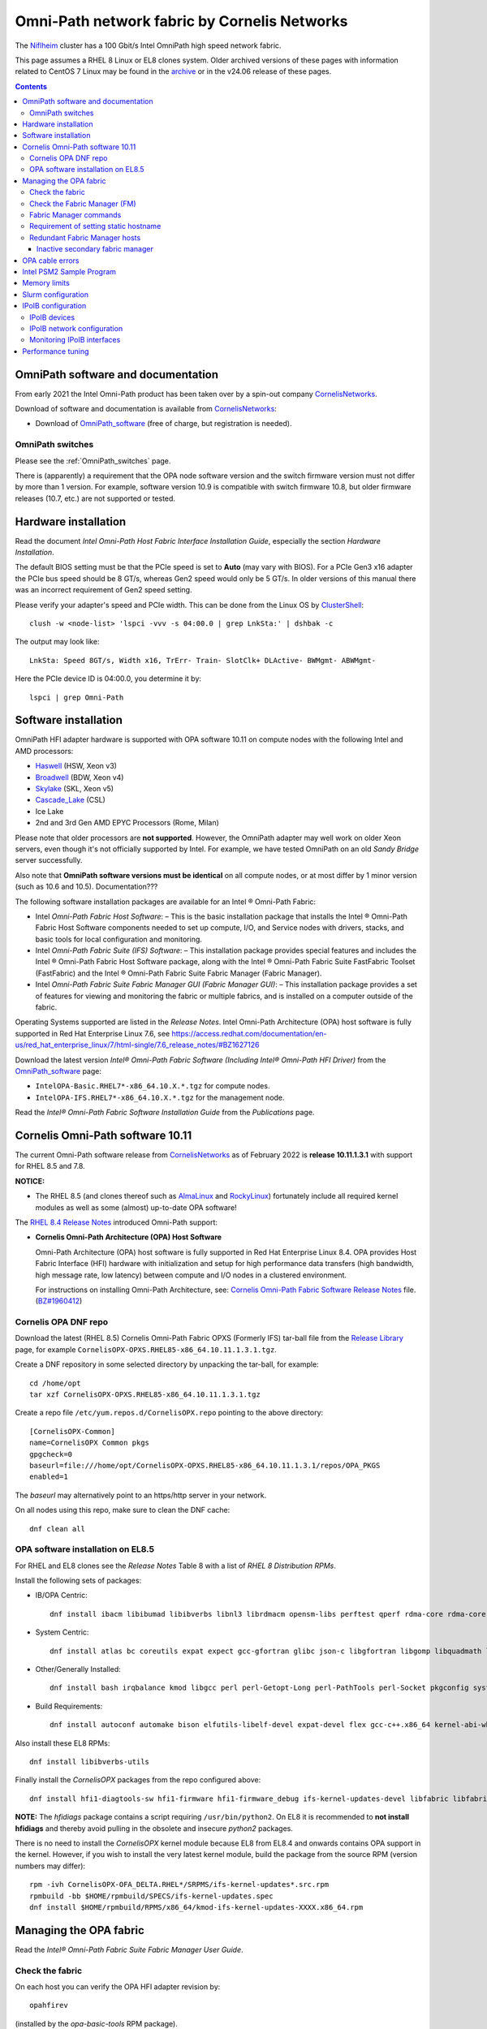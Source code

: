 .. _OmniPath:

=============================================
Omni-Path network fabric by Cornelis Networks
=============================================

The Niflheim_ cluster has a 100 Gbit/s Intel OmniPath high speed network fabric.

This page assumes a RHEL 8 Linux or EL8 clones system.
Older archived versions of these pages with information related to CentOS 7 Linux may be found in the archive_ or in the v24.06 release of these pages.

.. _archive: https://wiki.fysik.dtu.dk/Niflheim_system_archive/


.. Contents::

.. _systemd: https://en.wikipedia.org/wiki/Systemd
.. _slurm: https://wiki.fysik.dtu.dk/niflheim/SLURM
.. _Niflheim: https://wiki.fysik.dtu.dk/Niflheim_Getting_started/niflheim/

OmniPath software and documentation
===================================

From early 2021 the Intel Omni-Path product has been taken over by a spin-out company CornelisNetworks_.

Download of software and documentation is available from CornelisNetworks_:

* Download of OmniPath_software_ (free of charge, but registration is needed).

.. _OPUG: https://www.psc.edu/user-resources/computing/omni-path-user-group
.. _CornelisNetworks: https://www.cornelisnetworks.com/
.. _OmniPath_software: https://customercenter.cornelisnetworks.com/#/login?returnUrl=%2Fcustomer%2Fassets%2Fsoftware-and-documentation%2Frelease

OmniPath switches
-----------------

Please see the :ref:`OmniPath_switches` page.

There is (apparently) a requirement that the OPA node software version and the switch firmware version must not differ by more than 1 version.
For example, software version 10.9 is compatible with switch firmware 10.8, but older firmware releases (10.7, etc.) are not supported or tested.

Hardware installation
=====================

Read the document *Intel Omni-Path Host Fabric Interface Installation Guide*, especially the section *Hardware Installation*.

The default BIOS setting must be that the PCIe speed is set to **Auto** (may vary with BIOS).
For a PCIe Gen3 x16 adapter the PCIe bus speed should be 8 GT/s, whereas Gen2 speed would only be 5 GT/s.
In older versions of this manual there was an incorrect requirement of Gen2 speed setting.

Please verify your adapter's speed and PCIe width.
This can be done from the Linux OS by ClusterShell_::

  clush -w <node-list> 'lspci -vvv -s 04:00.0 | grep LnkSta:' | dshbak -c

The output may look like::

  LnkSta: Speed 8GT/s, Width x16, TrErr- Train- SlotClk+ DLActive- BWMgmt- ABWMgmt-

Here the PCIe device ID is 04:00.0, you determine it by::

  lspci | grep Omni-Path

.. _ClusterShell: https://clustershell.readthedocs.io/en/latest/intro.html

Software installation
=====================

OmniPath HFI adapter hardware is supported with OPA software 10.11 on compute nodes with the following Intel and AMD processors:

* Haswell_ (HSW, Xeon v3)
* Broadwell_ (BDW, Xeon v4)
* Skylake_ (SKL, Xeon v5)
* Cascade_Lake_ (CSL)
* Ice Lake
* 2nd and 3rd Gen AMD EPYC Processors (Rome, Milan)

Please note that older processors are **not supported**.
However, the OmniPath adapter may well work on older Xeon servers, even though it's not officially supported by Intel.
For example, we have tested OmniPath on an old *Sandy Bridge* server successfully.

Also note that **OmniPath software versions must be identical** on all compute nodes, or at most differ by 1 minor version (such as 10.6 and 10.5).  Documentation???

The following software installation packages are available for an Intel ® Omni-Path Fabric:

* Intel *Omni-Path Fabric Host Software*:
  – This is the basic installation package that installs the Intel ® Omni-Path Fabric Host Software components needed to set up compute, I/O, and Service nodes with drivers, stacks, and basic tools for local configuration and monitoring.

* Intel *Omni-Path Fabric Suite (IFS) Software*:
  – This installation package provides special features and includes the Intel ® Omni-Path Fabric Host Software package, along with the Intel ® Omni-Path Fabric Suite FastFabric Toolset (FastFabric) and the Intel ® Omni-Path Fabric Suite Fabric Manager (Fabric Manager).

* Intel *Omni-Path Fabric Suite Fabric Manager GUI (Fabric Manager GUI)*:
  – This installation package provides a set of features for viewing and monitoring the fabric or multiple fabrics, and is installed on a computer outside of the fabric.

Operating Systems supported are listed in the *Release Notes*.
Intel Omni-Path Architecture (OPA) host software is fully supported in Red Hat Enterprise Linux 7.6, see 
https://access.redhat.com/documentation/en-us/red_hat_enterprise_linux/7/html-single/7.6_release_notes/#BZ1627126

.. _Haswell: https://en.wikichip.org/wiki/intel/microarchitectures/haswell_(client)
.. _Broadwell: https://en.wikichip.org/wiki/intel/microarchitectures/broadwell_(client)
.. _Skylake: https://en.wikichip.org/wiki/intel/microarchitectures/skylake_(server)
.. _Cascade_Lake: https://en.wikichip.org/wiki/intel/microarchitectures/cascade_lake

Download the latest version *Intel® Omni-Path Fabric Software (Including Intel® Omni-Path HFI Driver)* from the OmniPath_software_ page:

* ``IntelOPA-Basic.RHEL7*-x86_64.10.X.*.tgz`` for compute nodes.
* ``IntelOPA-IFS.RHEL7*-x86_64.10.X.*.tgz`` for the management node.

Read the *Intel® Omni-Path Fabric Software Installation Guide* from the *Publications* page.

Cornelis Omni-Path software 10.11
=================================

The current Omni-Path software release from CornelisNetworks_ as of February 2022 is **release 10.11.1.3.1** with support for RHEL 8.5 and 7.8.


**NOTICE:** 

* The RHEL 8.5 (and clones thereof such as AlmaLinux_ and RockyLinux_) fortunately include all required kernel modules as well as some (almost) up-to-date OPA software!

The `RHEL 8.4 Release Notes <https://access.redhat.com/documentation/en-us/red_hat_enterprise_linux/8/html-single/8.4_release_notes/index>`_
introduced Omni-Path support:

* **Cornelis Omni-Path Architecture (OPA) Host Software**

  Omni-Path Architecture (OPA) host software is fully supported in Red Hat Enterprise Linux 8.4. OPA provides Host Fabric Interface (HFI) hardware with initialization and setup for high performance data transfers (high bandwidth, high message rate, low latency) between compute and I/O nodes in a clustered environment.

  For instructions on installing Omni-Path Architecture, see: `Cornelis Omni-Path Fabric Software Release Notes <https://customercenter.cornelisnetworks.com/#/customer/assets/download/213>`_ file.
  (`BZ#1960412 <https://bugzilla.redhat.com/show_bug.cgi?id=1960412>`_) 

Cornelis OPA DNF repo
---------------------

Download the latest (RHEL 8.5) Cornelis Omni-Path Fabric OPXS (Formerly IFS) tar-ball file from the `Release Library <https://customercenter.cornelisnetworks.com/#/customer/assets/software-and-documentation/release>`_ page,
for example ``CornelisOPX-OPXS.RHEL85-x86_64.10.11.1.3.1.tgz``.

Create a DNF repository in some selected directory by unpacking the tar-ball, for example::

  cd /home/opt
  tar xzf CornelisOPX-OPXS.RHEL85-x86_64.10.11.1.3.1.tgz

Create a repo file ``/etc/yum.repos.d/CornelisOPX.repo`` pointing to the above directory::

  [CornelisOPX-Common]
  name=CornelisOPX Common pkgs
  gpgcheck=0
  baseurl=file:///home/opt/CornelisOPX-OPXS.RHEL85-x86_64.10.11.1.3.1/repos/OPA_PKGS
  enabled=1

The *baseurl* may alternatively point to an https/http server in your network.

On all nodes using this repo, make sure to clean the DNF cache::

  dnf clean all

OPA software installation on EL8.5
----------------------------------

For RHEL and EL8 clones see the *Release Notes* Table 8 with a list of *RHEL 8 Distribution RPMs*.

Install the following sets of packages:

* IB/OPA Centric::

    dnf install ibacm libibumad libibverbs libnl3 librdmacm opensm-libs perftest qperf rdma-core rdma-core-devel

* System Centric::

    dnf install atlas bc coreutils expat expect gcc-gfortran glibc json-c libgfortran libgomp libquadmath libstdc++ libstdc++-devel ncurses-compat-libs

* Other/Generally Installed::

    dnf install bash irqbalance kmod libgcc perl perl-Getopt-Long perl-PathTools perl-Socket pkgconfig systemd systemd-libs kernel-modules-extra

* Build Requirements::

    dnf install autoconf automake bison elfutils-libelf-devel expat-devel flex gcc-c++.x86_64 kernel-abi-whitelists kernel-rpm-macros libnl3-devel libpfm libtool libuuid-devel ncurses-devel numactl-devel opensm-libs openssl-devel tcl-devel

Also install these EL8 RPMs::

  dnf install libibverbs-utils 

Finally install the *CornelisOPX* packages from the repo configured above::

  dnf install hfi1-diagtools-sw hfi1-firmware hfi1-firmware_debug ifs-kernel-updates-devel libfabric libfabric-devel libfabric-psm2 libfabric-verbs libpsm2 libpsm2-compat libpsm2-devel opa-address-resolution opa-basic-tools opaconfig opa-libopamgt opa-libopamgt-devel opa-scripts opa-fastfabric opa-fm

**NOTE:** The *hfidiags* package contains a script requiring ``/usr/bin/python2``.
On EL8 it is recommended to **not install hfidiags** and thereby avoid pulling in the obsolete and insecure *python2* packages.

There is no need to install the *CornelisOPX* kernel module because EL8 from EL8.4 and onwards contains OPA support in the kernel.
However, if you wish to install the very latest kernel module, build the package from the source RPM (version numbers may differ)::

  rpm -ivh CornelisOPX-OFA_DELTA.RHEL*/SRPMS/ifs-kernel-updates*.src.rpm
  rpmbuild -bb $HOME/rpmbuild/SPECS/ifs-kernel-updates.spec
  dnf install $HOME/rpmbuild/RPMS/x86_64/kmod-ifs-kernel-updates-XXXX.x86_64.rpm

.. _AlmaLinux: https://almalinux.org/
.. _RockyLinux: https://rockylinux.org/

Managing the OPA fabric
=======================

Read the *Intel® Omni-Path Fabric Suite Fabric Manager User Guide*.

Check the fabric
----------------

On each host you can verify the OPA HFI adapter revision by::

  opahfirev

(installed by the *opa-basic-tools* RPM package).

Check the OPA link quality on a list of nodes using ClusterShell_::

  clush -w <node-list>  'opainfo  | grep Link' | dshbak -c

The *opa-fastfabric* RPM package (part of the IFS software package) contains a useful host checking script::

  /usr/share/opa/samples/hostverify.sh    # From OPA software version 10.7

You may copy this from an IFS host to other hosts and run it.
To see available options run::

  hostverify.sh --help

Check the Fabric Manager (FM)
-----------------------------

The *OPA FM* Fabric Manager was installed above on the Manager node.
Manage the ``opafm`` service by::

  systemctl status opafm 
  systemctl enable opafm 
  systemctl start opafm 
  systemctl restart opafm 
  systemctl stop opafm 

The ``/usr/lib/opa-fm/bin/opafmctrl`` allows the user to manage the instances of the FM that are running after the ``opafm`` service has been started.

The *OPA FM* configuration file is ``/etc/opa-fm/opafm.xml``.
Other OPA configuration files are in ``/etc/sysconfig/opa/``.

Fabric Manager commands
-----------------------

See chapter 8 of the FM user guide.  Install the software by::

  dnf install opa-fastfabric

Some useful commands are:

* ``opafmconfigcheck``: Parses and verifies the configuration file of a Fabric Manager (FM). Displays debugging and status information.
* ``opafabricinfo``: Provides a brief summary of the components in the fabric.
* ``opatop``: Fabric Performance Monitor menu to display performance, congestion, and error information about a fabric.
* ``opareport``: Provides powerful fabric analysis and reporting capabilities.
* ``opafmcmd``: Executes a command to a specific instance of the Fabric Manager (FM).

The ``opareport`` command displays information about nodes and links in the fabric, see the man-page  or the FM user guide.
For example, to list the *Master Subnet Manager* host in the fabric::

  opareport -F sm

To list also other subnet manager hosts, it is simpler to do::

  opareport | tail

To display link problems::

  opareport -o errors -o slowlinks
  opareport --clear     # Clears the port counters

Requirement of setting static hostname
--------------------------------------

Unfortunately, the OPA driver by default use the hostname ``localhost.localdomain`` in stead of the node name obtained from DHCP.

Any hostname or SM *Name* fields from the ``opareport`` command are obtained as the host's *Static hostname*, which by default is ``localhost.localdomain`` (see ``man hostnamectl`` and the file ``/etc/hostname``).

This is rather inconvenient, so you **must change** the *Static hostname* using the correct hostname using one of these commands::

  hostnamectl set-hostname <hostname>.<domainname>
  hostnamectl set-hostname `hostname`

Then you have to **reboot the system** to reinitialize the OPA driver setup.

Redundant Fabric Manager hosts
------------------------------

You may want to run the FM on two hosts, an active **Master** and an *Standby* **Slave** FM.

The use of Redundant Fabric Manager hosts is described in the *Intel ® Omni-Path Fabric Suite Fabric Manager User Guide* section *4.1 Redundant FMs in a Fabric*.
See especially the section *4.1.2 Master FM Failover*.

The configuration file ``/etc/opa-fm/opafm.xml`` must be consistent on all FM hosts, use the tool ``opafmconfigdiff`` to verify this.

**NOTE:**
All FM hosts must be running the same **exact** same minor version of Omni-Path software.

The FM hosts priority is configured in ``/etc/opa-fm/opafm.xml`` by the parameters::

    <!-- Priority and Elevated Priority control failover for SM, PM. -->
    <!-- Priority is used during initial negotiation, higher Priority wins. -->
    <!-- ElevatedPriority is assumed by winning master, this can prevent -->
    <!-- fallback when previous master comes back on line.  -->
    <Priority>8</Priority> <!-- 0 to 15, higher wins -->
    <ElevatedPriority>15</ElevatedPriority> <!-- 0 to 15, higher wins -->

The *Priority* settings must be:

* For the master set **Priority=8**
* For the slaves set **Priority=1**

There are some points to note in the documentation:

* The first *opafm* service running on a host will be the master.

* When several hosts/switches run *opafm*, an election will decide the master.

* Any switches running a FM instance will have a lower priority and yield to a host-based master.

* If the master's *opafm* is stopped, one of the standby slaves will become the new master after some timeout.

* One can flexibly add and remove *opafm* hosts, as long as there is one host/switch who will be the master.

Check the FM servers by::

  opareport | tail

which should show a status similar to::

  2 Connected SMs in Fabric:
  State       GUID               Name
  Standby     0x00117501010963d1 server2 hfi1_0
  Master      0x0011750101097827 server1 hfi1_0

Inactive secondary fabric manager
.................................

**Note:** The secondary server must have a status of **Standby**, for example::

  $ opareport | tail 
  ...
  2 Connected SMs in Fabric:
  State       GUID               Name
  Standby     0x00117501010963d1 server2 hfi1_0
  Master      0x0011750101097827 server1 hfi1_0


An **Inactive** state indicates an **error condition** which you must resolve.

Typically, this is due to a **version mismatch** between the OPA softwares on the master and standby nodes.
This may occur, for example, if you inadvertently install the OS distro RPM packages in stead of the Intel OPA packages.
Check the OPA FM package versions by::

  rpm -q opa-fm opa-fastfabric

OPA cable errors
================

See https://www.intel.com/content/www/us/en/support/articles/000029514/network-and-io/fabric-products.html

Create a fabric log file::

  opacapture -d 3 <filename>

After the command has completed, attach the tgz file to your troubleshooting case.


Intel PSM2 Sample Program
=========================

To verify the basic functionality of the OmniPath network, copy the *Intel® PSM2 Sample Program* code from the PDF documentation file 
*Intel® Performance Scaled Messaging 2 (PSM2) Programmer’s Guide* in Intel's *End User Publications* web page.
We attach the file psm2-demo.c__ for convenience.

__ attachment:attachments/psm2-demo.c

Make sure the PSM2 packages have been installed::

  rpm -q libpsm2 libpsm2-devel

and compile the code::

  gcc psm2-demo.c -o psm2-demo -lpsm2

Now run two instances (server and client) on the same or different nodes::

  ./psm2-demo -s  # Server
  ./psm2-demo     # Client

If you get an error, see the *Memory limits* section below.

Memory limits
=============

:ref:`OmniPath` requires all user processes to have **unlimited locked memory**.
For normal users starting a shell, this is configured in ``/etc/security/limits.conf`` by adding the lines::

  * hard memlock unlimited
  * soft memlock unlimited

This file is read by PAM when users log in.
However, system daemons started during the boot process **do not** use ``/etc/security/limits.conf``,
and the correct memory limits must be set inside the daemon startup scripts.
This is especially important for batch job services.

Users may verify the correct locked memory limits by the command::

  # ulimit -l
  unlimited

If the locked memory limit is too low, a rather strange error will be printed by the PSM2 library::

  PSM2 can't open hfi unit: -1 (err=23)
  PSM2 was unable to open an endpoint. Please make sure that the network link is
  active on the node and the hardware is functioning.
    Error: Failure in initializing endpoint
  hfi_userinit: mmap of rcvhdrq at dabbad0004030000 failed: Resource temporarily unavailable

There will be system syslog messages as well like::

  psm2-demo: (hfi/PSM)[4982]: PSM2 can't open hfi unit: -1 (err=23)
  kernel: cache_from_obj: Wrong slab cache. kmalloc-64(382:step_batch) but object is from kmem_cache_node

In the *libpsm2* source code the error originate from the function ``hfi_userinit()`` in the file ``libpsm2-10.*/opa/opa_proto.c``.

Slurm configuration
===================

MPI jobs and other tasks using the :ref:`OmniPath` fabric must have **unlimited locked memory**, see above.
For ``slurmd`` running under systemd_ the limits are configured in ``/usr/lib/systemd/system/slurmd.service`` as::

  LimitNOFILE=131072
  LimitMEMLOCK=infinity
  LimitSTACK=infinity

Limits defined in ``/etc/security/limits.conf`` or ``/etc/security/limits.d/\*.conf`` are **not** effective for systemd_ services, see https://access.redhat.com/solutions/1257953,
so any limits must be defined in the service file, see ``man systemd.exec``.

To ensure that job tasks running under Slurm_ have this configuration, verify the ``slurmd`` daemon's limits by::

  # grep locked /proc/$(pgrep -u 0 slurmd)/limits
  Max locked memory         unlimited            unlimited            bytes

Also, the ``slurm.conf`` file must have this configuration::

  PropagateResourceLimitsExcept=MEMLOCK

as explained in https://slurm.schedmd.com/faq.html#memlock.

The memory limit error with :ref:`OmniPath` was discussed in `Slurm bug 3363 <https://bugs.schedmd.com/show_bug.cgi?id=3363>`_.

IPoIB configuration
===================

.. _IPoIB: https://tools.ietf.org/html/rfc4392

The role of IPoIB_ is to provide an IP network emulation layer on top of InfiniBand RDMA networks, see Understanding_InfiniBand_and_RDMA_technologies_.

.. _Understanding_InfiniBand_and_RDMA_technologies: https://access.redhat.com/documentation/en-US/Red_Hat_Enterprise_Linux/7/html/Networking_Guide/ch-Configure_InfiniBand_and_RDMA_Networks.html#sec-Understanding_InfiniBand_and_RDMA_technologies

DNS hostnames: For the IPoIB_ convention, append **-opa** to the hostname.

To configure IPoIB_ on RHEL see:

* Configuring_IPoIB_
* Configure_IPoIB_Using_the_command_line_
* Configure_InfiniBand_and_RDMA_Networks_
* Configuring_the_Base_RDMA_Subsystem_

The ``ibstat`` command is still the best way to display adapter information.

.. _Mellanox_OFED: http://www.mellanox.com/content/pages.php?pg=products_dyn&product_family=26
.. _Configuring_IPoIB: https://access.redhat.com/documentation/en-US/Red_Hat_Enterprise_Linux/7/html/Networking_Guide/sec-Configuring_IPoIB.html
.. _Configure_IPoIB_Using_the_command_line: https://access.redhat.com/documentation/en-US/Red_Hat_Enterprise_Linux/7/html/Networking_Guide/sec-Configure_IPoIB_Using_the_command_line.html
.. _Configure_InfiniBand_and_RDMA_Networks: https://access.redhat.com/documentation/en-US/Red_Hat_Enterprise_Linux/7/html/Networking_Guide/ch-Configure_InfiniBand_and_RDMA_Networks.html
.. _Configuring_the_Base_RDMA_Subsystem: https://access.redhat.com/documentation/en-US/Red_Hat_Enterprise_Linux/7/html/Networking_Guide/sec-Configuring_the_Base_RDMA_Subsystem.html
.. _Usage_of_70-persistent-ipoib: https://access.redhat.com/documentation/en-US/Red_Hat_Enterprise_Linux/7/html/Networking_Guide/sec-Configuring_the_Base_RDMA_Subsystem.html#sec-Usage_of_70-persistent-ipoib.rules

You must also configure ``/etc/rdma/rdma.conf`` as shown in Configuring_the_Base_RDMA_Subsystem_.
Suggested parameters (including NFS service) are::

    IPOIB_LOAD=yes
    SRP_LOAD=no
    SRPT_LOAD=no
    ISER_LOAD=no
    ISERT_LOAD=no
    RDS_LOAD=no
    XPRTRDMA_LOAD=yes
    SVCRDMA_LOAD=yes
    FIXUP_MTRR_REGS=no
    ARPTABLE_TUNING=yes

IPoIB devices
-------------

The IPoIB_ network devices must be configured carefully by hand,
since this is not done automatically, and there are no standard device names.

If you use only a single Infiniband adapter and network interface, it will probably be named **ib0**, and you do not necessarily have to perform any device configuration.
Then go to the IPoIB_ network configuration below.

However, if you have:

* Multiple Infiniband and/or OmniPath adapters, 
* Multiple ports per adapter,
* You want to control the device names in stead of the default ib0, ib1 etc.,

then you must configure the Infiniband devices carefully:

* Install the prequisite RPM::

    dnf install infiniband-diags

  and then discover the link/infiniband hardware addresses by::

    ibstat

  You can also get the link/infiniband hardware address of all network interfaces by::

    ip link show 

* Select device names for the IPoIB_ devices, since there doesn't seem to be any naming standard for these (for Ethernet there is a Consistent_Network_Device_Naming_ standard).

  The ``ibstat`` command lists adapter names::

    mlx4_0, mlx4_1 etc. for Mellanox adapters no. 0 and 1.
    hfi1_0, hfi1_1 etc. for Intel OmniPath adapters no. 0 and 1.

  The adapter ports may either be configured for Infiniband or for Ethernet, so it may be reasonable to name the IPoIB_ ports as XXXib0, XXXib1 etc., since there may be several adapters.
  The kernel's internal device names ib0 etc. should **not** be reused in a manual configuration.

  Suggested interface names might be concatenating adapter and port names like::

    mlx4_0ib0
    mlx4_0ib1
    hfi1_0ib0

* Edit the udev_ file ``/etc/udev/rules.d/70-persistent-ipoib.rules`` as explained in Usage_of_70-persistent-ipoib_ using the last 8 bytes of each link/infiniband hardware address.
  An example file may be::

    ACTION=="add", SUBSYSTEM=="net", DRIVERS=="?*", ATTR{type}=="32", ATTR{address}=="?*70:10:6f:ff:ff:a0:74:71", NAME="mlx4_0ib0"
    ACTION=="add", SUBSYSTEM=="net", DRIVERS=="?*", ATTR{type}=="32", ATTR{address}=="?*70:10:6f:ff:ff:a0:74:72", NAME="mlx4_0ib1"
    ACTION=="add", SUBSYSTEM=="net", DRIVERS=="?*", ATTR{type}=="32", ATTR{address}=="?*00:11:75:01:01:7a:ff:df", NAME="hfi1_0ib0"

  It is perfectly possible for OmniPath adapters to coexist with Mellanox adapters in this way.

* You can force the IPoIB_ interfaces to be renamed without performing a reboot by removing the ib_ipoib kernel module and then reloading it as follows::

    rmmod ib_ipoib
    modprobe ib_ipoib

.. _Consistent_Network_Device_Naming: https://access.redhat.com/documentation/en-US/Red_Hat_Enterprise_Linux/7/html/Networking_Guide/ch-Consistent_Network_Device_Naming.html
.. _udev: https://www.kernel.org/pub/linux/utils/kernel/hotplug/udev/udev.html

IPoIB network configuration
---------------------------

When you have set up the Infiniband devices, the next step is to configure the IPoIB_ interfaces:

* See Configure_IPoIB_Using_the_command_line_ about creating *ifcfg* files in ``/etc/sysconfig/network-scripts/``.
  Notice these points:

  - The DEVICE field must match the custom name created in any udev_ renaming rules.
  - The NAME entry need not match the device name. If the GUI connection editor is started, the NAME field is what is used to present a name for this connection to the user.
  - The TYPE field must be InfiniBand in order for InfiniBand options to be processed properly.
  - CONNECTED_MODE is either yes or no, where **yes** will use connected mode and no will use datagram mode for communications, see 
    see https://www.kernel.org/doc/Documentation/infiniband/ipoib.txt.
    The value **yes** should be used for performance reasons.

* An example *ifcfg* file ``ifcfg-OmniPath`` would be::

    NM_CONTROLLED=no
    CONNECTED_MODE=yes
    TYPE=InfiniBand
    BOOTPROTO=none
    IPADDR=10.4.128.107
    PREFIX=16
    DEFROUTE=no
    IPV4_FAILURE_FATAL=yes
    IPV6INIT=no
    NAME=OmniPath
    DEVICE=hfi1_0ib0
    ONBOOT=yes
    MTU=65520

  On EL8 we have used this configuration successfully::

    DEVICE=ib0
    TYPE='InfiniBand'
    BOOTPROTO=static
    IPADDR=10.4.135.3
    ONBOOT=yes
    CONNECTED_MODE=yes
    DEFROUTE=no
    IPV6INIT=no
    MTU=65520
    NETMASK=255.255.0.0
    PREFIX=16
    BROADCAST=10.4.255.255
    NETWORK=10.4.0.0

With the above configurations in place you can restart the network service::

  systemctl restart network

and display all network interfaces::

  ifconfig -a

where the OmniPath and/or Infiniband interfaces should now be shown.

Monitoring IPoIB interfaces
---------------------------

Install these RPMs::

  dnf install libibverbs-utils infiniband-diags

Then you can list available Infiniband-like devices::

  ibv_devices
  ibv_devinfo

and see the device status::

  ibstat

To display the OPA device *ib0* IP address information on a list of nodes::

  clush -w <node-list> '/sbin/ip -4 -o addr show label ib0' | sort 

Performance tuning
==================

Download the manual *Intel® Omni-Path Performance Tuning User Guide*.
See Chapter **2.0 BIOS Settings** about recommended settings, they include:

* CPU power and performance policy = **Performance** or **Balanced performance**.
* Enhanced Intel SpeedStep Technology = **Enabled**.
* Intel Turbo Boost Technology = **Enabled**.
* Intel VT for Directed I/O (VT-d) = **Disabled**.
* CPU C-State  = **Enabled**.
* Processor C3 = **Disabled**.
* Processor C6 = **Enabled**.
* IOU Non-posted Prefetch = **Disabled** (where available).
* Cluster-on-Die = **Disabled**.
* Early Snoop = **Disabled**.
* Home Snoop = **Enabled**.
* NUMA Optimized = **Enabled**.
* MaxPayloadSize = **Auto** or **256B**.
